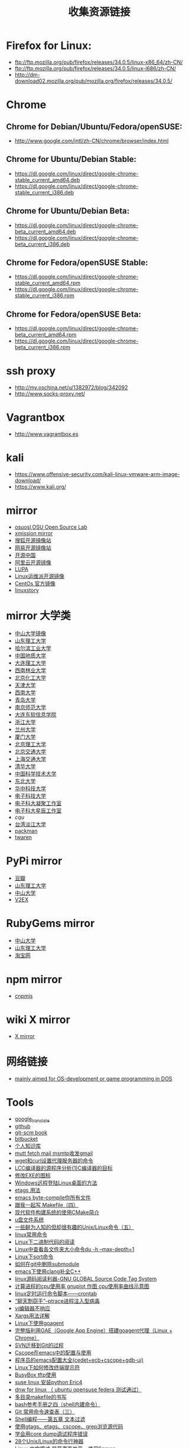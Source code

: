 #+TITLE: 收集资源链接

* Firefox for Linux:
  - ftp://ftp.mozilla.org/pub/firefox/releases/34.0.5/linux-x86_64/zh-CN/
  - ftp://ftp.mozilla.org/pub/firefox/releases/34.0.5/linux-i686/zh-CN/
  - http://dm-download02.mozilla.org/pub/mozilla.org/firefox/releases/34.0.5/

* Chrome
** Chrome for Debian/Ubuntu/Fedora/openSUSE:
   - http://www.google.com/intl/zh-CN/chrome/browser/index.html

** Chrome for Ubuntu/Debian Stable:
   - https://dl.google.com/linux/direct/google-chrome-stable_current_amd64.deb
   - https://dl.google.com/linux/direct/google-chrome-stable_current_i386.deb

** Chrome for Ubuntu/Debian Beta:
   - https://dl.google.com/linux/direct/google-chrome-beta_current_amd64.deb
   - https://dl.google.com/linux/direct/google-chrome-beta_current_i386.deb

** Chrome for Fedora/openSUSE Stable:
   - https://dl.google.com/linux/direct/google-chrome-stable_current_amd64.rpm
   - https://dl.google.com/linux/direct/google-chrome-stable_current_i386.rpm

** Chrome for Fedora/openSUSE Beta:
   - https://dl.google.com/linux/direct/google-chrome-beta_current_amd64.rpm
   - https://dl.google.com/linux/direct/google-chrome-beta_current_i386.rpm

* ssh proxy
   - http://my.oschina.net/u/1382972/blog/342092
   - http://www.socks-proxy.net/
* Vagrantbox
  - http://www.vagrantbox.es
* kali
  - https://www.offensive-security.com/kali-linux-vmware-arm-image-download/
  - https://www.kali.org/

* mirror
  - [[http://ftp-nyc.osuosl.org/pub/][osuosl,OSU Open Source Lab]]
  - [[http://mirror.xmission.com/][xmission mirror]]
  - [[http://mirrors.sohu.com/][搜狐开源镜像站]]
  - [[http://mirrors.163.com/][网易开源镜像站]]
  - [[http://mirrors.oschina.net/][开源中国]]
  - [[http://mirrors.aliyun.com][阿里云开源镜像]]
  - [[http://mirror.lupaworld.com/][LUPA]]
  - [[http://mirrors.skyshe.cn/][Linux运维派开源镜像]]
  - [[http://mirror-status.centos.org/][CentOs 官方镜像]]
  - [[http://mirrors.linuxstory.org][linuxstory]]

* mirror 大学类
  - [[http://mirror.sysu.edu.cn/][中山大学镜像]]
  - [[http://mirrors.sdutlinux.org/][山东理工大学]]
  - [[http://run.hit.edu.cn/][哈尔滨工业大学]]
  - [[http://cugbteam.org/][中国地质大学]]
  - [[http://mirror.dlut.edu.cn/][大连理工大学]]
  - [[http://cs3.swfu.edu.cn/][西南林业大学]]
  - [[http://ubuntu.buct.edu.cn/][北京化工大学]]
  - [[http://mirror.tju.edu.cn/][天津大学]]
  - [[http://linux.swu.edu.cn/swudownload/Distributions/][西南大学]]
  - [[http://mirror.qdu.edu.cn/][青岛大学]]
  - [[http://mirrors.njnu.edu.cn/][南京师范大学]]
  - [[http://mirrors.neusoft.edu.cn/][大连东软信息学院]]
  - [[http://mirrors.zju.edu.cn/][浙江大学]]
  - [[http://mirror.lzu.edu.cn/][兰州大学]]
  - [[http://mirrors.xmu.edu.cn/][厦门大学]]
  - [[http://mirror.bit.edu.cn,http://mirror.bit6.edu.cn][北京理工大学]]
  - [[http://mirror.bjtu.edu.cn,http://mirror6.bjtu.edu.cn,http://debian.bjtu.edu.cn][北京交通大学]]
  - [[http://ftp.sjtu.edu.cn/,http://ftp6.sjtu.edu.cn][上海交通大学]]
  - [[http://mirrors.tuna.tsinghua.edu.cn/,http://mirrors.6.tuna.tsinghua.edu.cn/,http://mirrors.4.tuna.tsinghua.edu.cn/][清华大学]]
  - [[http://mirrors.ustc.edu.cn/,http://mirrors4.ustc.edu.cn/,http://mirrors6.ustc.edu.cn/][中国科学技术大学]]
  - [[http://mirror.neu.edu.cn/,http://mirror.neu6.edu.cn/][东北大学]]
  - [[http://mirrors.hust.edu.cn/,http://mirrors.hustunique.com/][华中科技大学]]
  - [[http://ubuntu.uestc.edu.cn/][电子科技大学]]
  - [[http://raspbian.cnssuestc.org/][电子科大凝聚工作室]]
  - [[http://mirrors.stuhome.net/][电子科大星辰工作室]]
  - [[mirrors.cqu.edu.cn/][cqu]]
  - [[http://ftp.tku.edu.tw/Linux/][台湾淡江大学]]
  - [[http://packman.links2linux.de/mirrors][packman]]
  - [[http://ftp.twaren.net/][twaren]]

* PyPi mirror
  - [[http://pypi.douban.com/][豆瓣]]
  - [[http://pypi.sdutlinux.org/][山东理工大学]]
  - [[http://mirror.sysu.edu.cn/pypi/][中山大学]]
  - [[http://pypi.v2ex.com/simple/][V2EX]]

* RubyGems mirror
  - [[http://mirror.sysu.edu.cn/rubygems/][中山大学]]
  - [[http://ruby.sdutlinux.org/][山东理工大学]]
  - [[http://ruby.taobao.org/][淘宝网]]

* npm mirror
  - [[http://cnpmjs.org/][cnpmjs]]

* wiki X mirror
  - [[http://www.x.org/wiki/Releases/Download][X mirror]]

* 网络链接
  - [[http://bos.asmhackers.net/docs/][mainly aimed for OS-development or game programming in DOS]]
* Tools
  - [[http://translate.google.cn][google_translate]]
  - [[https://github.com][github]]
  - [[http://git-scm.com/book/zh][git-scm book]]
  - [[https://bitbucket.org][bitbucket]]
  - [[http://orgwiki.hahack.com][个人知识库]]
  - [[http://blog.csdn.net/richardysteven/article/details/6716997][mutt fetch mail msmtp收发gmail]]
  - [[http://blog.csdn.net/huzhenwei/article/details/4369027][wget和curl设置代理服务器的命令]]
  - [[http://blog.csdn.net/caimouse/article/details/1599696][LCC编译器的源程序分析(1)C编译器的目标]]
  - [[http://blog.csdn.net/cenjoyer/article/details/1574261][修改EXE的图标]]
  - [[http://blog.csdn.net/jgf_ntu/article/details/6596868][Windows远程登陆Linux桌面的方法]]
  - [[http://blog.csdn.net/michael2012zhao/article/details/4658132][etags 用法]]
  - [[http://blog.csdn.net/bigmarco/article/details/6934064][emacs byte-compile你所有文件]]
  - [[http://blog.csdn.net/haoel/article/details/2889][跟我一起写 Makefile（四）]]
  - [[http://blog.csdn.net/vagrxie/article/details/4743484][现代软件构建系统的使用CMake简介]]
  - [[http://blog.csdn.net/zzobin/article/details/8499675][u盘文件系统]]
  - [[http://blog.csdn.net/liberd/article/details/8787141][一些鲜为人知的但却很有趣的Unix/Linux命令（五）]]
  - [[http://blog.csdn.net/tianfeng1208/article/details/9404981][linux常用命令]]
  - [[http://blog.csdn.net/ariesjzj/article/details/7689120][Linux下二进制代码的阅读]]
  - [[http://blog.csdn.net/ouyang_peng/article/details/10414499][Linux中查看各文件夹大小命令du -h --max-depth=1]]
  - [[http://blog.csdn.net/wzy_1988/article/details/10407987][Linux下sort命令]]
  - [[http://blog.csdn.net/winterttr/article/details/7167705][如何在git中删除submodule]]
  - [[http://blog.csdn.net/winterttr/article/details/7273345][emacs下使用clang补全C++]]
  - [[http://blog.csdn.net/sencha_android/article/details/6878351][linux源码阅读利器-GNU GLOBAL Source Code Tag System]]
  - [[http://blog.csdn.net/yaxf999/article/details/8878983][计算进程的cpu使用率 gnuplot 作图 cpu使用率曲线示意图]]
  - [[http://blog.csdn.net/sunboy_2050/article/details/6817019][linux定时运行命令脚本——crontab]]
  - [[http://blog.csdn.net/androidsecurity/article/details/27504615][“聊天剽窃手”--ptrace进程注入型病毒]]
  - [[http://blog.csdn.net/mingzhou/article/details/6711201][vi编辑器不响应]]
  - [[http://blog.csdn.net/zhangfn2011/article/details/6776925][Xargs用法详解]]
  - [[http://blog.csdn.net/arhaiyun/article/details/8816232][Linux下使用goagent]]
  - [[http://blog.csdn.net/mayeblog/article/details/19325113][完整版利用GAE（Google App Engine）搭建goagent代理（Linux + Chrome）]]
  - [[http://blog.csdn.net/atupal/article/details/12322857][SVN迁移到Git的过程]]
  - [[http://blog.csdn.net/intrepyd/article/details/4202312][Cscope在emacs中的配置与使用]]
  - [[http://blog.csdn.net/ariesjzj/article/details/1786451][程序员的emacs配置大全(cedet+ecb+cscope+gdb-ui)]]
  - [[http://blog.csdn.net/a280606790/article/details/8513298][Linux下如何修改终端提示符]]
  - [[http://blog.csdn.net/ccskyer/article/details/6075048][BusyBox tftp使用]]
  - [[http://blog.csdn.net/ailinty/article/details/6719685][suse linux 安装python Eric4]]
  - [[http://blog.csdn.net/ailinty/article/details/6857681][dnw for linux （ ubuntu opensuse federa 测试通过）]]
  - [[http://blog.csdn.net/abc19842008/article/details/1892308][多目录makefile的书写]]
  - [[http://blog.csdn.net/jackyyen/article/details/8588396][bash参考手册之四（shell内建命令）]]
  - [[http://blog.csdn.net/sunboy_2050/article/details/7529841][Git 常用命令速查表（三）]]
  - [[http://blog.csdn.net/wentasy/article/details/8810755][Shell编程——第五章 文本过滤]]
  - [[http://blog.csdn.net/wuyao721/article/details/3059242][使用gtags、etags、cscope、grep浏览源代码]]
  - [[http://blog.csdn.net/hmsiwtv/article/details/8201613][学会用core dump调试程序错误]]
  - [[http://os.51cto.com/art/201207/347414.htm][28个Unix/Linux的命令行神器]]
  - [[http://blog.longwin.com.tw/2009/11/linux-monitor-share-screen-2009][Linux 文字模式 螢幕畫面共享 - 使用Screen]]
  - [[http://emacser.com/some-elisp-fun.htm][emacser fun]]
  - [[http://www.cnblogs.com/TerryBlog/archive/2013/03/19/2969283.html][git command]]
  - [[http://eli.thegreenplace.net/2011/01/23/how-debuggers-work-part-1][How debuggers work]]
  - [[http://www.sco.com/developers/gabi/latest/ch4.intro.html][ELF: object file format]]
  - [[http://www.dwarfstd.org][The DWARF Debugging Standard]]
  - [[http://www.csn.ul.ie/~mel/projects/codeviz][source code viewer]]
  - [[http://www.cnblogs.com/dongzhiquan/archive/2012/12/26/2834904.html][Linux route]]
  - [[https://access.redhat.com/documentation/en-US/Red_Hat_Enterprise_Linux/6/html/Installation_Guide/index.html][Red_Hat Installation_Guide]]
  - [[http://ecb.sourceforge.net][ecb:Emacs Code Browser]]
  - [[http://www.csdn.net][CSDN]]
  - [[http://blog.csdn.net/qioixiy][qioixiy's CSDN]]
  - [[http://blog.jobbole.com][jobbole]]
  - [[http://www.codeplex.com][codeplex]]
  - [[http://www.componentsource.com][componentsource]]
  - [[http://pan.baidu.com][baidu_网盘]]
  - [[http://sae.sina.com.cn][Sina App Engin]]
  - [[https://appengine.google.com][google appengine]]
  - [[http://www.chinaunix.net][chinaunix]]
  - [[http://bbs.chinaunix.net][bbs chinaunix]]
  - [[http://www.51cto.com][51cto]]
  - [[https://linuxtoy.org][linuxtoy.org]]
  - [[http://osxr.org][cross reference]]
  - [[http://web.mit.edu/course][mit course]]
  - [[http://www.neitui.me][job neitui]]
  - [[http://ref.x86asm.net/coder32.html][x86 asm]]
  - [[http://doc.cat-v.org][bell_labs]]
  - [[http://swtch.com/plan9port][plan9port]]
  - [[http://eli.thegreenplace.net][Eli Bendersky's website]]
  - [[https://ide.c9.io][ide.c9.io]]
  - [[www.nginx.com][nginx]]
  - [[https://github.com][github]]
  - [[https://gitlab.com][gitlab]]
  - [[www.gitbook.com][gitbook]]
  - [[http://trac.edgewall.org][trac]]
  - [[https://fcitx-im.org/wiki][fcitx wiki]]
  - [[http://sachachua.com/blog][sachachua geek blog]]
  - [[http://free-electrons.com][free-electrons]]
  - [[http://lists.opensuse.org][opensuse list]]
  - [[https://news.ycombinator.com/news][news.ycombinator]]
  - [[http://www.dzone.com/links/index.html][DZone]]
  - [[http://tech.pro][Tech.Pro]]
  - [[http://stackoverflow.com][Stack Overflow]]
  - [[http://bytes.com][Bytes]]
  - [[http://www.reddit.com/r/programming][Reddit]]
  - [[http://www.sitepoint.com/forums][SitePoint]]
  - [[https://teamtreehouse.com/forum][TreeHouse]]
  - [[http://www.codeproject.com][CodeProject]]
  - [[http://www.daniweb.com][DaniWeb]]
  - [[http://pineapple.io][Pineapple]]
  - [[https://plus.google.com/communities][Google+ Communities]]
  - [[http://elinux.org/Main_Page][Embedded Linux Wiki ]]
  - [[http://nondot.org/sabre][Chris Lattner's Homepage]]
  - [[http://rsreland.net][rsreland.net]]
  - [[http://git.infradead.org][git.infradead.org]]
  - [[http://git.yoctoproject.org/cgit/cgit.cgi][yoctoproject cgit]]
  - [[http://zhuanlan.zhihu.com/cxwangyi/19902040][Go std IDE,Acme]]
  - [[http://www.cnblogs.com/yjf512/archive/2013/01/16/2862216.html][Plan9的C编译器]]
  - [[http://doc.cat-v.org/plan_9/4th_edition/papers/comp][How to Use the Plan 9 C Compiler]]
  - [[http://www.cnblogs.com/yjf512/archive/2013/01/07/2849636.html][Plan9 basic]]
  - [[http://research.swtch.com][Thoughts and links about computer programming, by Russ Cox]]
  - [[http://doc.cat-v.org/plan_9/4th_edition/papers/compiler][Plan 9 C Compilers]]
  - [[http://research.swtch.com/acme][A Tour of Acme]]
  - [[https://www.udemy.com/complete-web-developer-course/][complete-web-developer-course]]
  - [[http://www.opensource.apple.com/source/xnu/xnu-2050.22.13/bsd/kern][apple bsd kern]]
  - [[https://www.digitalocean.com/community/tutorials/how-to-get-started-with-freebsd-10-1][get-started-with-freebsd]]
  - [[http://blog.jobbole.com/86571][zsh\tmux\vim]]
  - [[http://u-tx.net/plan9.html][plan9 on qemu]]
  - [[http://guymann.github.io/2013/04/13/plan9][use plan9]]
  - [[http://www.richud.com/wiki/Ubuntu_Create_Hard_Drive_Image][FAT32 image]]
  - [[http://regex.learncodethehardway.org][BuildYourOwnLisp]]
  - [[http://study.163.com][163 云课堂]]
  - [[http://blog.csdn.net/absurd][http://blog.csdn.net/absurd/]]
  - [[http://mooc.study.163.com/course/USTC-1000029000][Linux内核分析]]
  - [[http://mooc.study.163.com/course/HIT-1000002004][操作系统之基础]]
  - [[http://inst.eecs.berkeley.edu/~cs194-24/sp13/index_lectures.html][CS194-24:Advanced Operating Systems Structures and Implementation]]
  - [[http://www.eehub.cn][电子信息港]]
  - [[http://www.beyond3d.com][beyond3d]]
  - [[http://www.gamasutra.com/][gamasutra]]
  - [[http://www.gamedev.net][gamedev]]
  - [[http://blog.csdn.net/sinat_24229853/article/category/5643379][3D数学 矩阵和线性变换之旋转]]

* GNU tools
  - [[http://blog.csdn.net/ruixj/article/details/1693953][GCC中文手册]]
  - [[http://blog.csdn.net/dawanganban/article/details/38714077][GCC编译过程]]
  - [[http://www.csdn.net][HelloGCC]]
  - [[http://www.csdn.net/tag/HelloGCC/news][HelloGCC资讯]]
  - [[http://www.equation.com/servlet/equation.cmd?fa=programminglog][gun windows tools]]
  - [[http://blog.csdn.net/dawanganban/article/details/38737317GDB][调试工具GDB]]
  - [[http://blog.csdn.net/dawanganban/article/details/38795049][工具Autotools]]
  - [[http://blog.csdn.net/ruixj/article/details/4274721][__attribute__ 详解]]
  - [[http://blog.csdn.net/ruixj/article/details/5428645][Linux下程序的Profile工具]]
  - [[http://blog.csdn.net/ruixj/article/details/5698270][GDB高级技巧]]
  - [[http://blog.csdn.net/bruno231/article/details/6451308][GNU开发工具]]
  - [[http://blog.csdn.net/liigo/article/details/582231][GDB十分钟教程]]
  - [[http://blog.csdn.net/shyanyang/article/details/7253852][emacs配置]]
  - [[http://blog.csdn.net/phodal/article/details/7246761][android终端上使用gcc]]
  - [[http://blog.csdn.net/mao0514/article/details/19330885][linux下printf输出字体的特效]]
  - [[http://blog.csdn.net/sonicling/article/details/6702031][GCC源码分析（一）——介绍与安装]]
  - [[http://blog.csdn.net/sonicling/article/details/6706152][GCC源码分析（二）——前端]]
  - [[http://blog.csdn.net/yuanlin2008/article/details/8283382][gcc前端的基本结构]]
  - [[http://blog.csdn.net/zlj7777/article/details/6672752][GCC头文件、库文件、运行时库文件的路径（转）]]
  - [[http://blog.csdn.net/edonlii/article/details/8779075][ELF格式文件符号表全解析及readelf命令使用方法]]
  - [[http://blog.csdn.net/xtqueen_up/article/details/8561890][举例说明shell重定向及管道]]
  - [[http://blog.csdn.net/dongwuming/article/details/10007009][Linux 各类软件整理汇总]]
  - [[http://blog.csdn.net/flowingflying/article/details/4192187][cross compiler Toolchain（交叉编译工具链）的建立]]
  - [[http://blog.csdn.net/pfanaya/article/details/6940875][Windows仿Linux命令_GNUWin32]]
  - [[http://blog.csdn.net/hmsiwtv/article/details/8759129][gdb remote serial protocol —— rsp协议解析]]
  - [[http://blog.csdn.net/qq358860528/article/details/6301222][emacs + gocode 让编写go语言更加给力]]
  - [[http://ftp.gnu.org/old-gnu/Manuals/grub-0.92/html_mono/grub.html][grub-0.92]]

* C
  - [[http://bellard.org/tcc][tcc]]
  - [[http://bellard.org/otcc][otcc]]
  - [[http://x86.renejeschke.de][x86 Instruction Set Reference]]
  - [[http://savannah.nongnu.org/projects/tinycc][tinycc]]
  - [[http://www.landley.net/qcc][qcc,fork from tinycc]]
  - [[http://hboehm.info/gc/index.html][gc with c]]
  - [[http://blog.csdn.net/ast_224/article/details/3906167][va_start()va_end()函数应用]]
  - [[http://blog.csdn.net/morewindows/article/details/6697488][C,C++宏中#与##的讲解]]
  - [[http://blog.csdn.net/morewindows/article/details/6851681][C/C++变量在内存中的分布]]
  - [[http://blog.csdn.net/fly2k5/article/details/544112][cdecl、stdcall、fastcall函数调用约定区别]]
  - [[http://blog.csdn.net/sdwuyulunbi/article/details/8469058][C语言中auto，register，static，const，volatile，extern的区别]]
  - [[http://blog.csdn.net/a125138/article/details/8587461][计算机是如何启动的]]
  - [[http://blog.csdn.net/feixiaoxing/article/details/7294900][C语言和设计模式（总结篇）]]
  - [[http://blog.csdn.net/feixiaoxing/article/details/6746335][代码测试之内存泄露]]
  - [[http://blog.csdn.net/mingchan/article/details/6932804][linux: /usr/bin/ld: cannot find -lc error and solution]]
  - [[http://blog.csdn.net/mr_chenping/article/details/8735854][嵌入式软件工程师/linux c程序员 面试经验自我总结]]
  - [[http://blog.csdn.net/youxin2012/article/details/8641238][C/C++经典书籍推荐]]
  - [[http://blog.csdn.net/witch_soya/article/details/10982451][C++界面库]]
  - [[http://blog.csdn.net/chenyiming_1990/article/details/10203489][C++四种强制类型转换详解]]
  - [[http://blog.csdn.net/horkychen/article/details/7935910][混合使用Objective-C，C++和Objective-C++]]
  - [[http://blog.csdn.net/turingo/article/details/8533006][用C语言实现面向对象程序设计(三)]]
  - [[http://blog.csdn.net/linuxlinuxlinuxlinux/article/details/8502355][数据结构读书笔记（一）（C语言）]]
  - [[http://blog.csdn.net/ghevinn/article/details/8512677][C++开源库学习地址总结]]
  - [[http://blog.csdn.net/ghevinn/article/details/8514900][c++编写病毒入门]]
  - [[http://www.scheme.com/tspl4][The Scheme Programming Language]]
  - [[http://www.ccs.neu.edu/home/matthias/BTLS][The Little Schemer]]
  - [[http://www.ccs.neu.edu/home/matthias/BTSS][The Seasoned Schemer]]
  - [[http://www.landley.net/aboriginal][aboriginal os]]

* Compilers
  - [[http://www.cs.princeton.edu/~appel/modern/c/index.html][Modern Compiler Implementation in C]]
  - [[http://tinf2.vub.ac.be/~dvermeir/courses/compilers][Compilers]]
  - [[http://www.cppblog.com/kevinlynx/category/13254.html][编译原理]]

* OS
  - [[www.osdev.org][osdev]]

* Linux
  - [[http://www.zllinux.com][zllinux linux 0.11]]
  - [[http://lwn.net/Articles][lwn Articles]]
  - [[https://www.kernel.org/doc][kernel doc]]
  - [[http://linux.cn][linux.cn]]
  - [[http://lxr.free-electrons.com][Linux Cross Reference]]
  - [[http://lxr.oss.org.cn/source][kernel source view]]
  - [[http://kernel.taobao.org/index.php][kernel.taobao]]
  - [[http://blog.jobbole.com/60549][Linux技巧]]
  - [[http://www.tldp.org/LDP/lkmpg][The Linux Doc Project]]
  - [[http://www.kroah.com/lkn][Linux Kernel in a Nutshell]]
  - [[http://wiki.gentoo.org/wiki/Main_Page][gentoo wiki]]
  - [[http://blog.csdn.net/zeflove/article/details/7565269][linux boot]]
  - [[http://blog.csdn.net/zeflove/article/details/7514331][linux 编译]]
  - [[http://blog.csdn.net/ustc_dylan/article/category/469214][linux2.6.xx内核代码分析]]
  - [[http://blog.chinaunix.net/uid-16361381-id-3488031.html][Linux终端颜色]]
  - [[http://blog.chinaunix.net/uid-16361381-id-285632.html][grep的颜色设定值]]
  - [[http://blog.chinaunix.net/uid-16361381-id-2954103.html][Linux命令行下编辑常用的快捷键]]
  - [[http://www.ibm.com/developerworks/cn/linux/l-scheduler][Linux 调度器内幕]]
  - [[http://blog.csdn.net/williamwanglei/article/details/10399899][linux内核栈与用户栈及调用栈观察方法]]
  - [[http://blog.csdn.net/ruixj/article/details/5680664][printk及控制台的日志级别]]
  - [[http://blog.csdn.net/ruixj/article/details/5680680][ printk打印消息机制]]
  - [[http://blog.csdn.net/ruixj/article/details/5693932][Kernel command line:ro root=/dev/hda1]]
  - [[http://blog.csdn.net/skyflying2012/article/details/8240172][linux内核启动参数]]
  - [[http://blog.csdn.net/skyflying2012/article/details/9734259][linux系统/sbin/init执行过程]]
  - [[http://blog.csdn.net/dog250/article/details/6427996][netlink机制-实现系统调用]]
  - [[http://blog.csdn.net/ruixj/article/details/5693941][内核命令处理]]
  - [[http://blog.csdn.net/jinzhuojun/article/details/8244333][Linux内核调试工具]]
  - [[http://blog.csdn.net/dawanganban/article/details/38797369][Linux底层IO]]
  - [[http://blog.csdn.net/yangzhongxuan/article/details/11113777][udev 实战]]
  - [[http://blog.csdn.net/vanbreaker/article/details/8299491][Linux I/O Scheduler--CFQ(上)]]
  - [[http://blog.csdn.net/jmq_0000/article/details/7473682][Linux设备驱动之——I2C总线]]
  - [[http://blog.csdn.net/jmq_0000/article/details/7517594][Linux设备驱动之——PCI 总线]]
  - [[http://blog.csdn.net/linuxdrivers/article/details/5917478][浅谈Linux PCI设备驱动]]
  - [[http://blog.csdn.net/droidphone/article/details/6289712][linux alsa声卡驱动之二：声卡的创建]]
  - [[http://blog.csdn.net/droidphone/article/details/6308006][Linux ALSA声卡驱动之三：PCM设备的创建]]
  - [[http://blog.csdn.net/skyflying2012/article/details/8514022][linux内核v4l2模型编程]]
  - [[http://blog.csdn.net/fe421504975/article/details/8272111][linux Gsensor驱动 bma250]]
  - [[http://blog.csdn.net/dwyane_zhang/article/details/7493874][S3C2440上LCD驱动 (FrameBuffer)实例开发讲解]]
  - [[http://blog.csdn.net/gzzaigcnforever/article/details/18053873][Linux内核访问外设I/O资源的方式(设备物理地址和设备虚拟地址)，静态映射和动态映射]]
  - [[https://wiki.archlinux.org/index.php/Advanced_Linux_Sound_Architecture_(%E7%AE%80%E4%BD%93%E4%B8%AD%E6%96%87)][Advanced Linux Sound Architecture]]
  - [[http://blog.csdn.net/linuxdrivers/article/details/8498204][通过/dev/mem进行恶意代码注入]]
  - [[http://www.tinylab.org][嵌入式Linux系统研发与交流]]
  - [[http://blog.csdn.net/fudan_abc/article/details/5323702][Linux内核修炼之道 之 前言]]
  - [[http://blog.csdn.net/iiprogram/article/details/2698384][FUSE]]
  - [[http://blog.csdn.net/fireroll/article/details/17767825][linux性能与调优指南 1.1 linux进程管理]]
  - [[http://blog.csdn.net/fireroll/article/details/17784117][《Linux 性能及调优指南》1.4 硬盘I/O子系统]]
  - [[http://blog.csdn.net/guopeixin/article/details/5962482][Linux--根文件系统的挂载过程分析]]
  - [[http://blog.csdn.net/successcw/article/details/17137361][linux usb gadget]]
  - [[http://blog.csdn.net/successcw/article/details/16987695][linux usb core]]
  - [[http://blog.csdn.net/chenliang0224/article/details/8986824][Linux设备驱动，等待队列]]
  - [[http://blog.csdn.net/chenliang0224/article/details/12856475][linux设备模型之内核集合、内核对象]]
  - [[http://blog.csdn.net/rosetta/article/details/8532475][Linux操作系统基础（一）Intel32位系统架构总览]]
  - [[http://blog.csdn.net/yanlinwang/article/details/8468410][Linux文件系统概述]]
  - [[http://blog.csdn.net/zsj523/article/details/8469433][Linux系统引导流程]]
  - [[http://blog.csdn.net/paomadi/article/details/8309856][linux framebuffer设备驱动]]
  - [[http://blog.csdn.net/liuhaoyutz/article/details/13502557][Linux设备模型分析之kset（基于3.10.1内核）]]
  - [[http://blog.csdn.net/xiongmaojiayou/article/details/7532817][ubuntu 12.04安装telnet和ssh服务]]
  - [[http://blog.csdn.net/wincemobile/article/details/5954724][嵌入式linux的tftp安装配置及tftp命令用法]]
  - [[http://blog.csdn.net/chinaye1/article/details/7440686][Linux目录解释]]
  - [[http://blog.csdn.net/julius819/article/details/7665679][systemctl命令用法]]
  - [[http://blog.csdn.net/youyu_buzai/article/details/3956845][chkconfig命令]]
  - [[http://blog.csdn.net/21aspnet/article/details/317878][Linux编译内核的详细配置]]
  - [[http://blog.csdn.net/creat_ok/article/details/7328757][arm 的pc和lr寄存器]]
  - [[http://blog.csdn.net/eagle_lzt/article/details/6364675][OK6410裸机程序]]
  - [[http://blog.csdn.net/ast_224/article/details/3194864][关于进程（fork函数）]]
  - [[http://blog.csdn.net/paomadi/article/details/8558633][linux系统调用]]
  - [[http://blog.csdn.net/huangminqiang201209/article/details/8556234][Linux下Wi-Fi的实现：wireless_tools和wpa_supplicant]]
  - [[http://blog.csdn.net/smstong/article/details/8730235][打造字符界面的多媒体Linux系统]]
  - [[http://blog.csdn.net/houqingdong2012/article/details/8651444][linux存储实验一：在硬盘上创建文件系统]]
  - [[http://blog.csdn.net/hongmy525/article/details/2075933][SCULL简单字符设备驱动]]
  - [[http://blog.csdn.net/lsgsunny/article/details/8638515][Linux 下一木马程序分享]]
  - [[http://blog.csdn.net/zhuyingqingfen/article/details/5682109][系统学习Linux建议]]
  - [[http://blog.csdn.net/yming0221/article/details/6198485][linux-0.11内核编译]]
  - [[http://blog.csdn.net/green369258/article/details/5898537][gnome全部源码下载]]
  - [[http://blog.csdn.net/yming0221/article/details/7572382][Linux内核--基于Netfilter的内核级包过滤防火墙实现]]
  - [[http://blog.csdn.net/paomadi/article/details/9300399][嵌入式linux下u盘升级的设计]]
  - [[http://blog.csdn.net/huangminqiang201209/article/details/9198123][不能错过的4本Linux好书]]
  - [[http://blog.csdn.net/zhanjianshinian/article/details/10994705][linux内核编译过程的最终总结版]]
  - [[http://blog.csdn.net/dlutbrucezhang/article/details/9998781][读《Linux内核设计与实现》我想到了这些书]]
  - [[http://blog.csdn.net/klinghr/article/details/5652706][硬盘安装 openSUSE 11.2LiveCD 和 DVD]]
  - [[http://blog.csdn.net/klinghr/article/details/5892188][opensuse 11.2 编译内核升级到2.6.34]]
  - [[http://blog.csdn.net/quqi99/article/details/7334617][ssh tunnel与从家中访问内网机器]]
  - [[http://blog.csdn.net/quqi99/article/details/8546687][编译linux kernel及制作initrd]]
  - [[http://blog.csdn.net/21cnbao/article/details/8624150][分享《Essential Linux Device Drivers》中文版高清电子版]]
  - [[http://blog.csdn.net/hongjiujing/article/details/4528070][linux sysfs]]
  - [[http://blog.csdn.net/tommy_wxie/article/details/8041487][linux启动参数及实现__setup与early_param]]
  - [[http://blog.csdn.net/yunsongice/article/details/6041851][内核映像的形成 —— MakeFile预备知识（一）]]
  - [[http://blog.csdn.net/fudan_abc/article/details/5340408][《Linux内核修炼之道》精华分享与讨论（5）——Kernel地图：Kconfig与Makefile]]
  - [[http://blog.csdn.net/fudan_abc/article/details/5323702][Linux内核修炼之道 之 前言]]
  - [[http://blog.csdn.net/fbfsber008/article/details/7397640][探本溯源——深入领略Linux内核绝美风光之系统启动篇（一）]]
  - [[http://blog.csdn.net/liminyu/article/details/12519729][Linux 3.x 内核学习笔记——x86 64位内存管理]]
  - [[http://blog.csdn.net/colorant/article/details/2611559][理解和使用Linux的硬件抽象层HAL]]
  - [[http://blog.csdn.net/djinglan/article/details/7850031][linux 内核调试指南]]
  - [[http://blog.csdn.net/21cnbao/article/details/8545088][linux芯片级移植与底层驱动（基于3.7.4内核）]]
  - [[http://blog.csdn.net/rain0993/article/details/8533241][实战Linux Bluetooth编程（三） HCI层编程]]
  - [[http://blog.csdn.net/sitelist/article/details/8524346][linux-0.11调试教程，setup.s中的硬盘参数表]]
  - [[http://blog.csdn.net/doom66151/article/details/6565651][使用alsa-utils调试ALSA驱动]]
  - [[http://blog.csdn.net/djinglan/article/details/7295442][解决 VFS:Unable to mount root fs on Unknown-block(0,0)]]
  - [[http://blog.csdn.net/weed_hz/article/details/9787163][linux 内存映射 remap_pfn_range操作]]
  - [[http://blog.chinaunix.net/uid-16361381-id-371012.html][sysrq键]]
  - [[http://blog.chinaunix.net/uid-16361381-id-280498.html][Linux多核下绑定硬件中断到不同CPU]]
  - [[http://blog.chinaunix.net/uid-16361381-id-212981.html][Linux控制风扇的转速]]
  - [[http://blog.chinaunix.net/uid-16361381-id-208794.html][最方便的grub制作]]
  - [[http://blog.csdn.net/ustc_dylan/article/details/7303853][linux内核阅读总结]]
  - [[http://blog.csdn.net/ustc_dylan/article/details/6966019][elf转化成bin后，bin文件变大的问题]]
  - [[http://blog.csdn.net/ustc_dylan/article/details/6965330][位置无关代码（PIC）的思考]]
  - [[http://blog.csdn.net/ustc_dylan/article/details/6933879][系统调用和c库之间的关系]]
  - [[http://www.ruanyifeng.com/blog/2013/08/linux_boot_process.html][Linux 的启动流程]]
  - [[http://blog.csdn.net/oldlinux/article/details/8570112][linux-0.11调试教程，安装minix-1.5.10到硬盘]]
  - [[http://blog.csdn.net/oldlinux/article/category/1322000][linux-0.11调试教程]]
  - [[http://blog.csdn.net/zeflove/article/details/7008006][netlink and socket]]
  
* Rust
  - [[http://www.piston.rs][piston game engine]]
  - [[http://rust-class.org/0/pages/using-rust-for-an-undergraduate-os-course.html][Using Rust for an Undergraduate OS Course]]

* FFMPEG
  - [[http://blog.csdn.net/yuan892173701/article/details/8670883][FFMPEG架构分析]]
  - [[http://bashell.nodemedia.cn][ffmpeg h264 linux android]]

* res
  - [[http://blog.csdn.net/eva1988725/article/details/6211801][YUV测试序列下载地址]]
  - [[ftp://ftp.tnt.uni-hannover.de/pub/svc/testsequences][yuv测试文件]]
  - [[http://www.cnblogs.com/azraelly/archive/2013/01/01/2841269.html][图文详解YUV420数据格式]]
  - [[http://www.cyberciti.biz/faq/convert-mp3-files-to-wav-files-in-linux][mp3 to wav]]
  - [[http://blog.csdn.net/leixiaohua1020/article/details/14214577][FFMPEG结构体分析：AVFrame]]
  - [[http://blog.csdn.net/vblittleboy/article/details/21027527][基于ffmpeg的Android播放器开源代码]]
  - [[http://blog.csdn.net/azloong/article/details/6147902][简单原始的FFMpeg播放器]]
  - [[http://blog.csdn.net/leixiaohua1020/article/details/10528443][最简单的基于FFMPEG+SDL的音频播放器]]
  - [[http://blog.csdn.net/leixiaohua1020/article/details/17933821][我的开源项目：H.264码流分析器]]
  - [[http://blog.csdn.net/byxdaz/article/details/7316304][ffmpeg开发指南]]
  - [[http://blog.csdn.net/yang_xian521/article/details/7698742][FFmpeg浅尝辄止（二）——YUV视频序列编码为视频]]
  - [[http://blog.csdn.net/liushu1231/article/details/9203713][ffmpeg 解码h264数据]]
  - [[http://blog.csdn.net/gubenpeiyuan/article/details/19072223][Live555接收h264使用ffmpeg解码为YUV420]]
  - [[http://blog.csdn.net/baodunqiao/article/category/537764][视频流]]
  - [[http://blog.csdn.net/baodunqiao/article/details/4097601][RGB ,YUV, YCbCr的定义]]
  - [[http://blog.csdn.net/leixiaohua1020/article/details/14215755][FFMPEG结构体分析：AVPacket]]
  - [[http://blog.csdn.net/mlkiller/article/details/17926693][音频解码详解]]
  - [[http://blog.csdn.net/fireroll/article/details/17067471][ffmpeg的logo, delogo滤镜参数设置]]
  - [[http://blog.csdn.net/ljfth/article/details/4439928][超强TS流TSPlayer网络播放器，能解复用mpeg2、h.264码流、可播放256套节目]]
  - [[http://blog.csdn.net/chris_magic/article/details/6304800][X264和H264]]
  - [[http://blog.csdn.net/cffishappy/article/details/7352898][ffmpeg教程]]
  - [[http://blog.csdn.net/yangxiao_xiang/article/details/8611166][FFMPEG 源码分析（-）]]
  - [[http://blog.csdn.net/langeldep/article/details/9855631][FFMPEG采集摄像头数据并切片为iPhone的HTTP Stream流]]
  - [[http://blog.csdn.net/zhanjianshinian/article/details/9234417][ffmpeg架构和解码流程分析]]
  - [[http://blog.csdn.net/zgyulongfei/article/details/7538523][H264 获取SPS与PPS（附源码）]]
  - [[http://blog.csdn.net/gwinner/article/details/5462855][使用FFMPEG SDK解码流数据]]
  - [[http://blog.csdn.net/zblue78/article/details/1921628][实时传输协议（RTP）和实时控制协议（RTCP）]]
  - [[http://blog.csdn.net/zblue78/article/details/6058147][Android视频采集+H264编码成功]]
  - [[http://blog.csdn.net/sunshine1314/article/details/712401][H.264开源解码器评测]]
  - [[http://blo寮€鍙戞寚鍗梋]
  - [[http://blog.csdn.net/yang_xian521/article/details/7698742][FFmpeg娴呭皾杈勬
